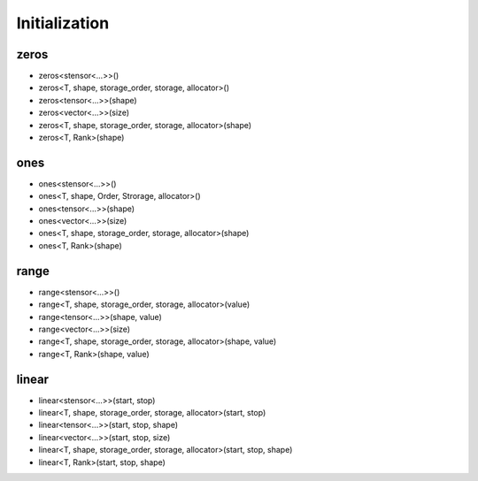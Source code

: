Initialization
===============

zeros
-----

- zeros<stensor<...>>()

- zeros<T, shape, storage_order, storage, allocator>()

- zeros<tensor<...>>(shape)

- zeros<vector<...>>(size)

- zeros<T, shape, storage_order, storage, allocator>(shape)

- zeros<T, Rank>(shape)

ones
----

- ones<stensor<...>>()

- ones<T, shape, Order, Strorage, allocator>()

- ones<tensor<...>>(shape)

- ones<vector<...>>(size)

- ones<T, shape, storage_order, storage, allocator>(shape)

- ones<T, Rank>(shape)

range
-----

- range<stensor<...>>()

- range<T, shape, storage_order, storage, allocator>(value)

- range<tensor<...>>(shape, value)

- range<vector<...>>(size)

- range<T, shape, storage_order, storage, allocator>(shape, value)

- range<T, Rank>(shape, value)

linear
------

- linear<stensor<...>>(start, stop)

- linear<T, shape, storage_order, storage, allocator>(start, stop)

- linear<tensor<...>>(start, stop, shape)

- linear<vector<...>>(start, stop, size)

- linear<T, shape, storage_order, storage, allocator>(start, stop, shape)

- linear<T, Rank>(start, stop, shape)


